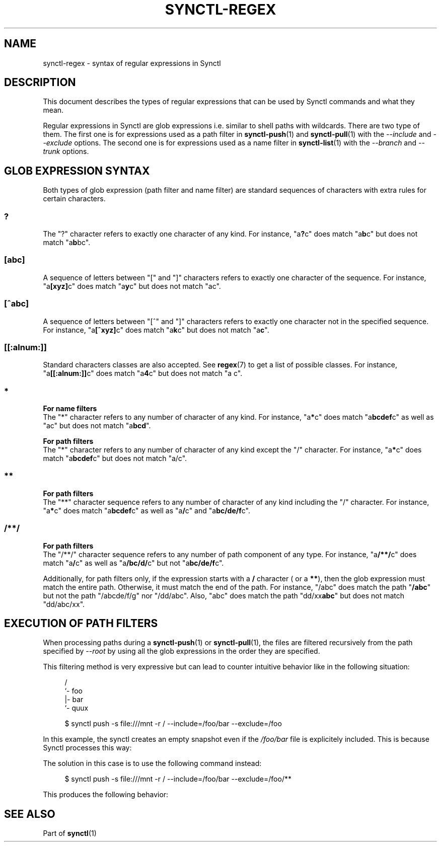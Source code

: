 \" Copyright 2019 Gauthier Voron
\"
\" This file is part of Synctl
\"
\" Synctl is free software: you can redistribute it and/or modify it under the
\" terms of the GNU General Public License as published by the Free Software
\" Fundation, either version 3 of the License, or (at your option) any later
\" version.
\"
\" Synctl is distributed in the hope that it will be useful, but WITHOUT ANY
\" WARRANTY; without even the implied warranty of MERCHANDABILITY or FITNESS
\" FOR A PARTICULAR PURPOSE. See the GNU General Public License for more
\" details.
\"
\" You should have received a copy of the GNU General Public License along with
\" Synctl. If not, see <https://www.gnu.org/licenses/>.
\"
\"
.TH "SYNCTL-REGEX" "7" "30/06/2019" "Synctl 0\&.1\&.0" "Synctl Manual"
.
.nh
.ad l
.
.SH "NAME"
synctl-regex \- syntax of regular expressions in Synctl
.SH "DESCRIPTION"
.sp
This document describes the types of regular expressions that can be used by
Synctl commands and what they mean\&.
.sp
Regular expressions in Synctl are glob expressions i.e. similar to shell paths
with wildcards\&.
There are two type of them\&.
The first one is for expressions used as a path filter in \fBsynctl-push\fR(1)
and \fBsynctl-pull\fR(1) with the \fI\-\-include\fR and \fI\-\-exclude\fR
options\&.
The second one is for expressions used as a name filter in \fBsynctl-list\fR(1)
with the \fI\-\-branch\fR and \fI\-\-trunk\fR options\&.
.sp
.SH "GLOB EXPRESSION SYNTAX"
.sp
Both types of glob expression (path filter and name filter) are standard
sequences of characters with extra rules for certain characters\&.
.SS "?"
The "?" character refers to exactly one character of any kind\&.
For instance, "a\fB?\fRc" does match "a\fBb\fRc" but does not match
"a\fBb\fRbc"\&.
.SS "[abc]"
A sequence of letters between "[" and "]" characters refers to exactly one
character of the sequence\&.
For instance, "a\fB[xyz]\fRc" does match "a\fBy\fRc" but does not match
"ac"\&.
.SS "[^abc]"
A sequence of letters between "[^" and "]" characters refers to exactly one
character not in the specified sequence\&.
For instance, "a\fB[^xyz]\fRc" does match "a\fBk\fRc" but does not match
"a\fBc\fR"\&.
.SS "[[:alnum:]]"
Standard characters classes are also accepted\&.
See \fBregex\fR(7) to get a list of possible classes\&.
For instance, "a\fB[[:alnum:]]\fRc" does match "a\fB4\fRc" but does not match
"a c"\&.
.SS "*"
.nh
\fBFor name filters\fR\&
.fi
The "*" character refers to any number of character of any kind\&.
For instance, "a\fB*\fRc" does match "a\fBbcdef\fRc" as well as "ac" but does
not match "a\fBbcd\fR"\&.
.sp
.nh
\fBFor path filters\fR\&
.fi
The "*" character refers to any number of character of any kind except the "/"
character\&.
For instance, "a\fB*\fRc" does match "a\fBbcdef\fRc" but does not match
"a/c"\&.
.SS "**"
.nh
\fBFor path filters\fR\&
.fi
The "**" character sequence refers to any number of character of any kind
including the "/" character\&.
For instance, "a\fB*\fRc" does match "a\fBbcdef\fRc" as well as "a\fB/\fRc"
and "a\fBbc/de/f\fRc"\&.
.SS "/**/"
.nh
\fBFor path filters\fR\&
.fi
The "/**/" character sequence refers to any number of path component of any
type\&.
For instance, "a\fB/**/\fRc" does match "a\fB/\fRc" as well as "a\fB/bc/d/\fRc"
but not "a\fBbc/de/f\fRc"\&.
.sp
Additionally, for path filters only, if the expression starts with a \fB/\fR
character ( or a \fB**\fR), then the glob expression must match the entire
path\&.
Otherwise, it must match the end of the path\&.
For instance, "/abc" does match the path "\fB/abc\fR" but not the path
"/abcde/f/g" nor "/dd/abc"\&.
Also, "abc" does match the path "dd/xx\fBabc\fR" but does not match
"dd/abc/xx"\&.
.sp
.SH "EXECUTION OF PATH FILTERS"
.sp
When processing paths during a \fBsynctl-push\fR(1) or \fBsynctl-pull\fR(1),
the files are filtered recursively from the path specified by \fI\-\-root\fR
by using all the glob expressions in the order they are specified\&.
.sp
This filtering method is very expressive but can lead to counter intuitive
behavior like in the following situation:
.sp
.RS 4
.nf
/
`- foo
   |- bar
   `- quux

$ synctl push -s file:///mnt -r / --include=/foo/bar --exclude=/foo
.fi
.RE
.sp
In this example, the synctl creates an empty snapshot even if the
\fI/foo/bar\fR file is explicitely included\&.
This is because Synctl processes this way:
.TS
tab(:) allbox;
l l l.
Filtered file:Filter tried:Result
/:/foo/bar:Does not match
/:/foo:Does not match
/foo:/foo/bar:Does not match
/foo:/foo:Does match\&. \fBexclude\fR
.TE
.PP
.PP
The solution in this case is to use the following command instead:
.sp
.RS 4
.nf
$ synctl push -s file:///mnt -r / --include=/foo/bar --exclude=/foo/**
.fi
.RE
.sp
This produces the following behavior:
.TS
tab(:) allbox;
l l l.
Filtered file:Filter tried:Result
/:/foo/bar:Does not match
/:/foo/**:Does not match
/foo:/foo/bar:Does not match
/foo:/foo/**:Does not match
/foo/bar:/foo/bar:Does match\&. \fBinclude\fR
/foo/quux:/foo/bar:Does not match
/foo/quux:/foo/**:Does match\&. \fBexclude\fR
.TE
.PP
.SH "SEE ALSO"
.sp
Part of \fBsynctl\fR(1)
